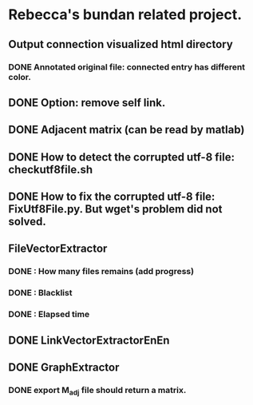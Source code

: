 * Rebecca's bundan related project.

** Output connection visualized html directory
*** DONE Annotated original file: connected entry has different color.

** DONE Option: remove self link.
** DONE Adjacent matrix (can be read by matlab)

** DONE How to detect the corrupted utf-8 file: checkutf8file.sh
** DONE How to fix the corrupted utf-8 file: FixUtf8File.py. But wget's problem did not solved.

** FileVectorExtractor
*** DONE : How many files remains (add progress)
*** DONE : Blacklist
*** DONE : Elapsed time

** DONE LinkVectorExtractorEnEn

** DONE GraphExtractor
*** DONE export M_{adj} file should return a matrix.
